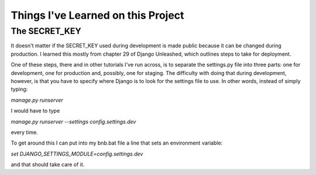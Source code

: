 Things I've Learned on this Project
===================================

The SECRET_KEY
--------------

It doesn't matter if the SECRET_KEY used during development is made public because it can be changed during production.
I learned this mostly from chapter 29 of Django Unleashed, which outlines steps to take for deployment.

One of these steps, there and in other tutorials I've run across, is to separate the settings.py file into three parts:
one for development, one for production and, possibly, one for staging.  The difficulty with doing that during
development, however, is that you have to specify where Django is to look for the settings file to use.  In other words,
instead of simply typing:

`manage.py runserver`

I would have to type

`manage.py runserver --settings config.settings.dev`

every time.

To get around this I can put into my bnb.bat file a line that sets an environment variable:

`set DJANGO_SETTINGS_MODULE=config.settings.dev`

and that should take care of it.

